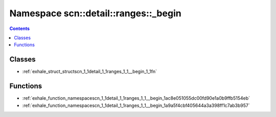 
.. _namespace_scn__detail__ranges___begin:

Namespace scn::detail::ranges::_begin
=====================================


.. contents:: Contents
   :local:
   :backlinks: none





Classes
-------


- :ref:`exhale_struct_structscn_1_1detail_1_1ranges_1_1__begin_1_1fn`


Functions
---------


- :ref:`exhale_function_namespacescn_1_1detail_1_1ranges_1_1__begin_1ac8e051055dc00fd90e1a0b9ffb5154eb`

- :ref:`exhale_function_namespacescn_1_1detail_1_1ranges_1_1__begin_1a9a5f4cbf405644a3a398ff1c7ab3b957`
